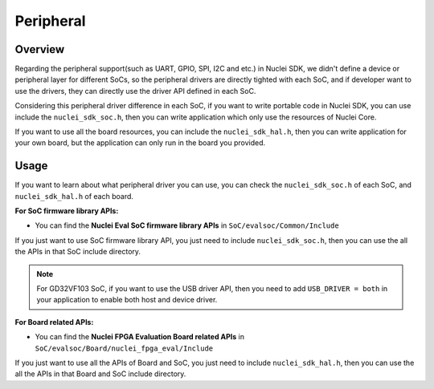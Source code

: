 .. _design_peripheral:

Peripheral
==========

.. _design_peripheral_overview:

Overview
--------

Regarding the peripheral support(such as UART, GPIO, SPI, I2C and etc.) in Nuclei SDK,
we didn't define a device or peripheral layer for different SoCs, so the peripheral drivers
are directly tighted with each SoC, and if developer want to use the drivers, they can directly
use the driver API defined in each SoC.

Considering this peripheral driver difference in each SoC, if you want to write portable code in
Nuclei SDK, you can use include the ``nuclei_sdk_soc.h``, then you can write application which
only use the resources of Nuclei Core.

If you want to use all the board resources, you can include the ``nuclei_sdk_hal.h``, then you can
write application for your own board, but the application can only run in the board you provided.

.. _design_peripheral_usage:

Usage
-----

If you want to learn about what peripheral driver you can use, you can check the ``nuclei_sdk_soc.h``
of each SoC, and ``nuclei_sdk_hal.h`` of each board.

**For SoC firmware library APIs:**

* You can find the **Nuclei Eval SoC firmware library APIs** in ``SoC/evalsoc/Common/Include``

If you just want to use SoC firmware library API, you just need to include ``nuclei_sdk_soc.h``,
then you can use the all the APIs in that SoC include directory.

.. note::

    For GD32VF103 SoC, if you want to use the USB driver API, then you need to add ``USB_DRIVER = both``
    in your application to enable both host and device driver.


**For Board related APIs:**

* You can find the **Nuclei FPGA Evaluation Board related APIs** in ``SoC/evalsoc/Board/nuclei_fpga_eval/Include``

If you just want to use all the APIs of Board and SoC, you just need to include ``nuclei_sdk_hal.h``,
then you can use the all the APIs in that Board and SoC include directory.
